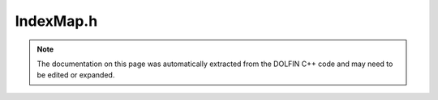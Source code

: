 
.. Documentation for the header file dolfin/la/IndexMap.h

.. _programmers_reference_cpp_la_indexmap:

IndexMap.h
==========

.. note::
    
    The documentation on this page was automatically extracted from the
    DOLFIN C++ code and may need to be edited or expanded.
    

.. cpp:class:: IndexMap

    This class represents the distribution index arrays across
    processes. An index array is a contiguous collection of N+1
    indices [0, 1, . . ., N] that are distributed across processes M
    processes. On a given process, the IndexMap stores a portion of
    the index set using local indices [0, 1, . . . , n], and a map
    from the local indices to a unique global index.


.. cpp:class:: MapSize

    .. cpp:function:: IndexMap()
    
        Constructor


    .. cpp:function:: explicit IndexMap(MPI_Comm mpi_comm)
    
        Index map with no data


    .. cpp:function:: IndexMap(MPI_Comm mpi_comm, std::size_t local_size, std::size_t block_size)
    
        Index map with local size on each process. This constructor
        is collective


    .. cpp:function:: void init(std::size_t local_size, std::size_t block_size)
    
        Initialise with number of local entries and block size. This
        function is collective


    .. cpp:function:: std::pair<std::size_t, std::size_t> local_range() const
    
        Local range of indices


    .. cpp:function:: std::size_t size(MapSize type) const
    
        Get number of local indices of type MapSize::OWNED,
        MapSize::UNOWNED, MapSize::ALL or MapSize::GLOBAL


    .. cpp:function:: const std::vector<std::size_t>& local_to_global_unowned() const
    
        Get local to global map for unowned indices
        (local indexing beyond end of local range)


    .. cpp:function:: std::size_t local_to_global(std::size_t i) const
    
        Get global index of local index i


    .. cpp:function:: void set_local_to_global(const std::vector<std::size_t>& indices)
    
        Set local_to_global map for unowned indices (beyond end of local
        range). Computes and stores off-process owner array.


    .. cpp:function:: const std::vector<int>& off_process_owner() const
    
        Get off process owner for unowned indices


    .. cpp:function:: int block_size() const
    
        Get block size


    .. cpp:function:: MPI_Comm mpi_comm() const
    
        Return MPI communicator


